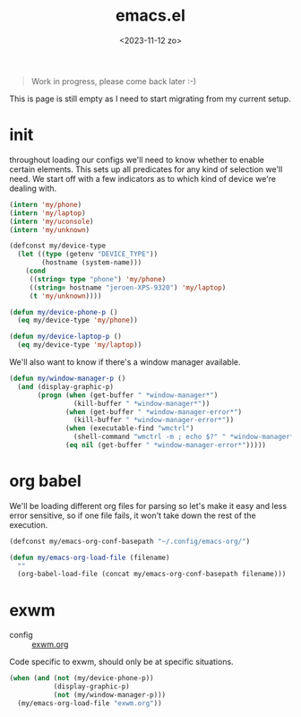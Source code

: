 #+TITLE: emacs.el
#+DATE: <2023-11-12 zo>
#+PROPERTY: header-args :tangle ~/.config/exwm-org/build/init.el :mkdirp t


#+begin_quote
Work in progress, please come back later :-)
#+end_quote

This is page is still empty as I need to start migrating from my current setup.  

* init
throughout loading our configs we'll need to know whether to enable certain elements.  This sets up all predicates for any kind of selection we'll need.  We start off with a few indicators as to which kind of device we're dealing with. 
#+begin_src emacs-lisp
(intern 'my/phone)
(intern 'my/laptop)
(intern 'my/uconsole)
(intern 'my/unknown)

(defconst my/device-type
  (let ((type (getenv "DEVICE_TYPE"))
        (hostname (system-name)))
    (cond
     ((string= type "phone") 'my/phone)
     ((string= hostname "jeroen-XPS-9320") 'my/laptop)
     (t 'my/unknown))))
     
(defun my/device-phone-p ()
  (eq my/device-type 'my/phone))

(defun my/device-laptop-p ()
  (eq my/device-type 'my/laptop))

#+end_src

We'll also want to know if there's a window manager available. 
#+begin_src emacs-lisp
(defun my/window-manager-p ()
  (and (display-graphic-p)
       (progn (when (get-buffer " *window-manager*")
                (kill-buffer " *window-manager*"))
              (when (get-buffer " *window-manager-error*")
                (kill-buffer " *window-manager-error*"))
              (when (executable-find "wmctrl")
                (shell-command "wmctrl -m ; echo $?" " *window-manager*" " *window-manager-error*"))
              (eq nil (get-buffer " *window-manager-error*")))))
#+end_src

* org babel

We'll be loading different org files for parsing so let's make it easy and less error sensitive, so if one file fails, it won't take down the rest of the execution.

#+begin_src emacs-lisp
(defconst my/emacs-org-conf-basepath "~/.config/emacs-org/")

(defun my/emacs-org-load-file (filename)
  ""
  (org-babel-load-file (concat my/emacs-org-conf-basepath filename)))
#+end_src

* exwm

- config :: [[file:exwm.org][exwm.org]]
  
Code specific to exwm, should only be at specific situations. 
  
#+begin_src emacs-lisp
(when (and (not (my/device-phone-p))
           (display-graphic-p)
           (not (my/window-manager-p)))
  (my/emacs-org-load-file "exwm.org"))

#+end_src
